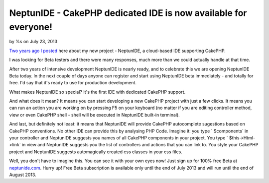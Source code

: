 NeptunIDE - CakePHP dedicated IDE is now available for everyone!
================================================================

by %s on July 23, 2013

`Two years ago I posted`_ here about my new project - NeptunIDE, a
cloud-based IDE supporting CakePHP.

I was looking for Beta testers and there were many responses, much
more than we could actually handle at that time.

After two years of intensive development NeptunIDE is nearly ready,
and to celebrate this we are opening NeptunIDE Beta today. In the next
couple of days anyone can register and start using NeptunIDE beta
immediately - and totally for free. I'd say that it's ready to use for
production development.

What makes NeptunIDE so special? It's the first IDE with dedicated
CakePHP support.

And what does it mean? It means you can start developing a new CakePHP
project with just a few clicks. It means you can run an action you are
working on by pressing F5 on your keyboard (no matter if you are
editing controller method, view or even CakePHP shell - shell will be
executed in NeptunIDE built-in terminal).

And last, but definitely not least: it means that NeptunIDE will
provide CakePHP autocomplete sugestions based on CakePHP conventions.
No other IDE can provide this by analysing PHP Code. Imagine it: you
type ` $components` in your controller and NeptunIDE suggests you
names of all CakePHP components in your project. You type `
$this->Html->link` in view and NeptunIDE suggests you the list of
controllers and actions that you can link to. You style your CakePHP
project and NeptunIDE suggests automagically created css classes in
your css files.

Well, you don't have to imagine this. You can see it with your own
eyes now! Just sign up for 100% free Beta at `neptunide.com`_. Hurry
up! Free Beta subscription is available only until the end of July
2013 and will run until the end of August 2013.


.. _neptunide.com: http://neptunide.com
.. _Two years ago I posted: http://bakery.cakephp.org/articles/jakubl_1/2011/07/25/neptunide_cakephp_dedicated_ide
.. meta::
    :title: NeptunIDE - CakePHP dedicated IDE is now available for everyone!
    :description: CakePHP Article related to autocomplete,ide,development environment,General Interest
    :keywords: autocomplete,ide,development environment,General Interest
    :copyright: Copyright 2013 
    :category: general_interest

